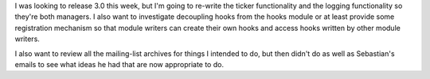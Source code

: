 .. title: Lyntin development progress
.. slug: 1
.. date: 2002-11-11 18:55:02
.. tags: dev, lyntin, python

I was looking to release 3.0 this week, but I'm going to re-write
the ticker functionality and the logging functionality so they're
both managers.  I also want to investigate decoupling hooks from
the hooks module or at least provide some registration mechanism
so that module writers can create their own hooks and access
hooks written by other module writers.

I also want to review all the mailing-list archives for things I
intended to do, but then didn't do as well as Sebastian's emails
to see what ideas he had that are now appropriate to do.
